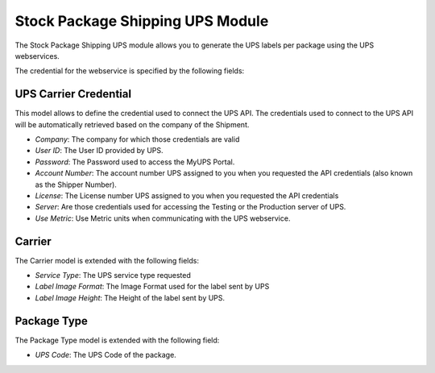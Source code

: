 Stock Package Shipping UPS Module
#################################

The Stock Package Shipping UPS module allows you to generate the UPS labels per
package using the UPS webservices.

The credential for the webservice is specified by the following fields:

UPS Carrier Credential
**********************

This model allows to define the credential used to connect the UPS API.
The credentials used to connect to the UPS API will be automatically retrieved
based on the company of the Shipment.

- *Company*: The company for which those credentials are valid
- *User ID*: The User ID provided by UPS.
- *Password*: The Password used to access the MyUPS Portal.
- *Account Number*: The account number UPS assigned to you when you requested the
  API credentials (also known as the Shipper Number).
- *License*: The License number UPS assigned to you when you requested the API
  credentials
- *Server*: Are those credentials used for accessing the Testing or the
  Production server of UPS.
- *Use Metric*: Use Metric units when communicating with the UPS webservice.

Carrier
*******

The Carrier model is extended with the following fields:

- *Service Type*: The UPS service type requested
- *Label Image Format*: The Image Format used for the label sent by UPS
- *Label Image Height*: The Height of the label sent by UPS.

Package Type
************

The Package Type model is extended with the following field:

- *UPS Code*: The UPS Code of the package.


